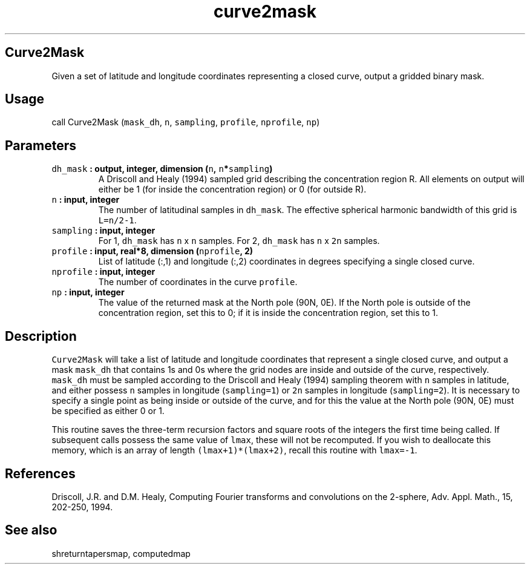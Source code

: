 .TH "curve2mask" "1" "2015\-04\-23" "Fortran 95" "SHTOOLS 3.0"
.SH Curve2Mask
.PP
Given a set of latitude and longitude coordinates representing a closed
curve, output a gridded binary mask.
.SH Usage
.PP
call Curve2Mask (\f[C]mask_dh\f[], \f[C]n\f[], \f[C]sampling\f[],
\f[C]profile\f[], \f[C]nprofile\f[], \f[C]np\f[])
.SH Parameters
.TP
.B \f[C]dh_mask\f[] : output, integer, dimension (\f[C]n\f[], \f[C]n\f[]*\f[C]sampling\f[])
A Driscoll and Healy (1994) sampled grid describing the concentration
region R.
All elements on output will either be 1 (for inside the concentration
region) or 0 (for outside R).
.RS
.RE
.TP
.B \f[C]n\f[] : input, integer
The number of latitudinal samples in \f[C]dh_mask\f[].
The effective spherical harmonic bandwidth of this grid is
\f[C]L=n/2\-1\f[].
.RS
.RE
.TP
.B \f[C]sampling\f[] : input, integer
For 1, \f[C]dh_mask\f[] has \f[C]n\f[] x \f[C]n\f[] samples.
For 2, \f[C]dh_mask\f[] has \f[C]n\f[] x \f[C]2n\f[] samples.
.RS
.RE
.TP
.B \f[C]profile\f[] : input, real*8, dimension (\f[C]nprofile\f[], 2)
List of latitude (:,1) and longitude (:,2) coordinates in degrees
specifying a single closed curve.
.RS
.RE
.TP
.B \f[C]nprofile\f[] : input, integer
The number of coordinates in the curve \f[C]profile\f[].
.RS
.RE
.TP
.B \f[C]np\f[] : input, integer
The value of the returned mask at the North pole (90N, 0E).
If the North pole is outside of the concentration region, set this to 0;
if it is inside the concentration region, set this to 1.
.RS
.RE
.SH Description
.PP
\f[C]Curve2Mask\f[] will take a list of latitude and longitude
coordinates that represent a single closed curve, and output a mask
\f[C]mask_dh\f[] that contains 1s and 0s where the grid nodes are inside
and outside of the curve, respectively.
\f[C]mask_dh\f[] must be sampled according to the Driscoll and Healy
(1994) sampling theorem with \f[C]n\f[] samples in latitude, and either
possess \f[C]n\f[] samples in longitude (\f[C]sampling=1\f[]) or
\f[C]2n\f[] samples in longitude (\f[C]sampling=2\f[]).
It is necessary to specify a single point as being inside or outside of
the curve, and for this the value at the North pole (90N, 0E) must be
specified as either 0 or 1.
.PP
This routine saves the three\-term recursion factors and square roots of
the integers the first time being called.
If subsequent calls possess the same value of \f[C]lmax\f[], these will
not be recomputed.
If you wish to deallocate this memory, which is an array of length
\f[C](lmax+1)*(lmax+2)\f[], recall this routine with \f[C]lmax=\-1\f[].
.SH References
.PP
Driscoll, J.R.
and D.M.
Healy, Computing Fourier transforms and convolutions on the 2\-sphere,
Adv.
Appl.
Math., 15, 202\-250, 1994.
.SH See also
.PP
shreturntapersmap, computedmap
